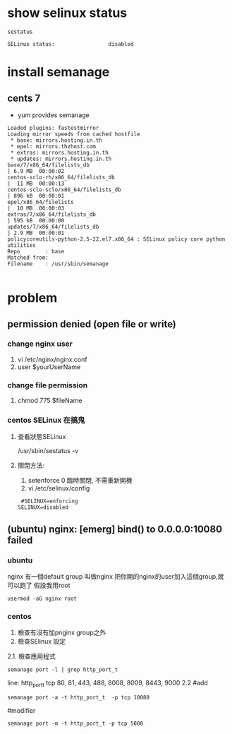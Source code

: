 * show selinux status
#+BEGIN_SRC shell
sestatus 
#+END_SRC
#+BEGIN_EXAMPLE
SELinux status:                 disabled
#+END_EXAMPLE
* install semanage
** cents 7
-  yum provides semanage
#+BEGIN_SRC 
Loaded plugins: fastestmirror
Loading mirror speeds from cached hostfile
 * base: mirrors.hosting.in.th
 * epel: mirrors.thzhost.com
 * extras: mirrors.hosting.in.th
 * updates: mirrors.hosting.in.th
base/7/x86_64/filelists_db                                                                                                                           | 6.9 MB  00:00:02     
centos-sclo-rh/x86_64/filelists_db                                                                                                                   |  11 MB  00:00:13     
centos-sclo-sclo/x86_64/filelists_db                                                                                                                 | 896 kB  00:00:01     
epel/x86_64/filelists                                                                                                                                |  10 MB  00:00:03     
extras/7/x86_64/filelists_db                                                                                                                         | 595 kB  00:00:00     
updates/7/x86_64/filelists_db                                                                                                                        | 2.9 MB  00:00:01     
policycoreutils-python-2.5-22.el7.x86_64 : SELinux policy core python utilities
Repo        : base
Matched from:
Filename    : /usr/sbin/semanage

#+END_SRC
* problem
** permission denied (open file or write)
*** change nginx user
 1. vi /etc/nginx/nginx.conf
 2. user $yourUserName
*** change file permission
 1. chmod 775 $fileName
*** centos SELinux 在搞鬼
**** 查看狀態SELinux
     /usr/sbin/sestatus -v
**** 關閉方法:
 1. setenforce 0 
    臨時關閉, 不需重新開機
 2. vi /etc/selinux/config
 #+BEGIN_SRC 
  #SELINUX=enforcing
 SELINUX=disabled
 #+END_SRC
  
** (ubuntu) nginx: [emerg] bind() to 0.0.0.0:10080 failed 
*** ubuntu
    nginx 有一個default group 叫做nginx
    把你開的nginx的user加入這個group,就可以跑了
    假設我用root
    #+BEGIN_SRC 
usermod -aG nginx root
    #+END_SRC
    
*** centos
1. 檢查有沒有加pnginx group之外
2. 檢查SElinux 設定
2.1. 檢查應用程式
#+BEGIN_SRC 
semanage port -l | grep http_port_t
#+END_SRC
line:
http_port_t                    tcp      80, 81, 443, 488, 8008, 8009, 8443, 9000
2.2 
#add
#+BEGIN_SRC 
semanage port -a -t http_port_t  -p tcp 10080
#+END_SRC
#modifier
#+BEGIN_SRC 
semanage port -m -t http_port_t -p tcp 5000
#+END_SRC
